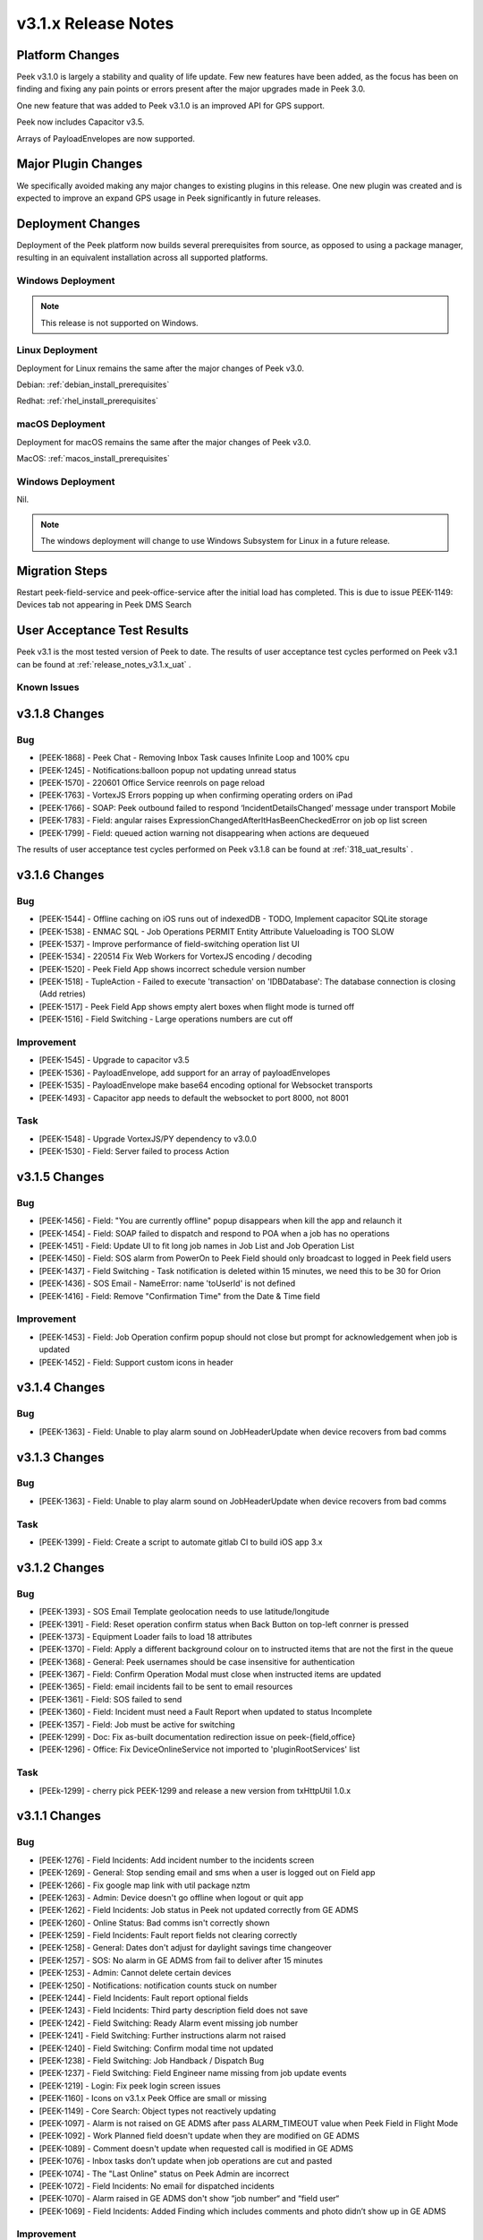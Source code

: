 .. _release_notes_v3.1.x:

====================
v3.1.x Release Notes
====================

Platform Changes
----------------
Peek v3.1.0 is largely a stability and quality of life update. Few new features
have been added, as the focus has been on finding and fixing any pain points
or errors present after the major upgrades made in Peek 3.0.

One new feature that was added to Peek v3.1.0 is an improved API for GPS
support.

Peek now includes Capacitor v3.5.

Arrays of PayloadEnvelopes are now supported.

Major Plugin Changes
--------------------
We specifically avoided making any major changes to existing plugins in this
release. One new plugin was created and is expected to improve an expand GPS
usage in Peek significantly in future releases.

Deployment Changes
------------------
Deployment of the Peek platform now builds several prerequisites from source,
as opposed to using a package manager,
resulting in an equivalent installation across all supported platforms.

Windows Deployment
``````````````````

.. note:: This release is not supported on Windows.

Linux Deployment
````````````````

Deployment for Linux remains the same after the major changes of Peek v3.0.

Debian: :ref:`debian_install_prerequisites`

Redhat: :ref:`rhel_install_prerequisites`

macOS Deployment
````````````````

Deployment for macOS remains the same after the major changes of Peek v3.0.

MacOS: :ref:`macos_install_prerequisites`



Windows Deployment
``````````````````

Nil.

.. note:: The windows deployment will change to use Windows Subsystem for Linux
          in a future release.

Migration Steps
---------------

Restart peek-field-service and peek-office-service after the initial load has
completed. This is due to issue PEEK-1149: Devices tab not appearing in Peek
DMS Search

User Acceptance Test Results
----------------------------
Peek v3.1 is the most tested version of Peek to date. The results of user
acceptance test cycles performed on Peek v3.1 can be found at
:ref:`release_notes_v3.1.x_uat` .



Known Issues
````````````

v3.1.8 Changes
--------------

Bug
```

* [PEEK-1868] - Peek Chat - Removing Inbox Task causes Infinite Loop and 100% cpu

* [PEEK-1245] - Notifications:balloon popup not updating unread status

* [PEEK-1570] - 220601 Office Service reenrols on page reload

* [PEEK-1763] - VortexJS Errors popping up when confirming operating orders on iPad

* [PEEK-1766] - SOAP: Peek outbound failed to respond ‘IncidentDetailsChanged’ message under transport Mobile

* [PEEK-1783] - Field: angular raises ExpressionChangedAfterItHasBeenCheckedError on job op list screen

* [PEEK-1799] - Field: queued action warning not disappearing when actions are dequeued


The results of user
acceptance test cycles performed on Peek v3.1.8 can be found at
:ref:`318_uat_results` .

v3.1.6 Changes
--------------

Bug
```

* [PEEK-1544] - Offline caching on iOS runs out of indexedDB - TODO, Implement capacitor SQLite storage

* [PEEK-1538] - ENMAC SQL - Job Operations PERMIT Entity Attribute Valueloading is TOO SLOW

* [PEEK-1537] - Improve performance of field-switching operation list UI

* [PEEK-1534] - 220514 Fix Web Workers for VortexJS encoding / decoding

* [PEEK-1520] - Peek Field App shows incorrect schedule version number

* [PEEK-1518] - TupleAction - Failed to execute 'transaction' on 'IDBDatabase': The database connection is closing \(Add retries\)

* [PEEK-1517] - Peek Field App shows empty alert boxes when flight mode is turned off

* [PEEK-1516] - Field Switching - Large operations numbers are cut off

Improvement
```````````

* [PEEK-1545] - Upgrade to capacitor v3.5

* [PEEK-1536] - PayloadEnvelope, add support for an array of payloadEnvelopes

* [PEEK-1535] - PayloadEnvelope make base64 encoding optional for Websocket transports

* [PEEK-1493] - Capacitor app needs to default the websocket to port 8000, not 8001

Task
````

* [PEEK-1548] - Upgrade VortexJS/PY dependency to v3.0.0

* [PEEK-1530] - Field: Server failed to process Action


v3.1.5 Changes
--------------

Bug
```

*	[PEEK-1456] - Field: "You are currently offline" popup disappears when kill the app and relaunch it

*	[PEEK-1454] - Field: SOAP failed to dispatch and respond to POA when a job has no operations

*	[PEEK-1451] - Field: Update UI to fit long job names in Job List and Job Operation List

*	[PEEK-1450] - Field: SOS alarm from PowerOn to Peek Field should only broadcast to logged in Peek field users

*	[PEEK-1437] - Field Switching - Task notification is deleted within 15 minutes, we need this to be 30 for Orion

*	[PEEK-1436] - SOS Email - NameError: name 'toUserId' is not defined

*	[PEEK-1416] - Field: Remove "Confirmation Time" from the Date & Time field

Improvement
```````````

*	[PEEK-1453] - Field: Job Operation confirm popup should not close but prompt for acknowledgement when job is updated

*	[PEEK-1452] - Field: Support custom icons in header


v3.1.4 Changes
--------------

Bug
```

*    [PEEK-1363] - Field: Unable to play alarm sound on JobHeaderUpdate when device recovers from bad comms

v3.1.3 Changes
--------------

Bug
```

*    [PEEK-1363] - Field: Unable to play alarm sound on JobHeaderUpdate when device recovers from bad comms

Task
````

*    [PEEK-1399] - Field: Create a script to automate gitlab CI to build iOS app 3.x

v3.1.2 Changes
--------------

Bug
```

*    [PEEK-1393] - SOS Email Template geolocation needs to use latitude/longitude

*    [PEEK-1391] - Field: Reset operation confirm status when Back Button on top-left conrner is pressed

*    [PEEK-1373] - Equipment Loader fails to load 18 attributes

*    [PEEK-1370] - Field: Apply a different background colour on to instructed items that are not the first in the queue

*    [PEEK-1368] - General: Peek usernames should be case insensitive for authentication

*    [PEEK-1367] - Field: Confirm Operation Modal must close when instructed items are updated

*    [PEEK-1365] - Field: email incidents fail to be sent to email resources

*    [PEEK-1361] - Field: SOS failed to send

*    [PEEK-1360] - Field: Incident must need a Fault Report when updated to status Incomplete

*    [PEEK-1357] - Field: Job must be active for switching

*    [PEEK-1299] - Doc: Fix as-built documentation redirection issue on peek-{field,office}

*    [PEEK-1296] - Office: Fix DeviceOnlineService not imported to 'pluginRootServices' list

Task
````

*    [PEEk-1299] - cherry pick PEEK-1299 and release a new version from txHttpUtil 1.0.x

v3.1.1 Changes
--------------

Bug
```

*    [PEEK-1276] - Field Incidents: Add incident number to the incidents screen

*    [PEEK-1269] - General: Stop sending email and sms when a user is logged out on Field app

*    [PEEK-1266] - Fix google map link with util package nztm

*    [PEEK-1263] - Admin: Device doesn't go offline when logout or quit app

*    [PEEK-1262] - Field Incidents: Job status in Peek not updated correctly from GE ADMS

*    [PEEK-1260] - Online Status: Bad comms isn't correctly shown

*    [PEEK-1259] - Field Incidents: Fault report fields not clearing correctly

*    [PEEK-1258] - General: Dates don't adjust for daylight savings time changeover

*    [PEEK-1257] - SOS: No alarm in GE ADMS from fail to deliver after 15 minutes

*    [PEEK-1253] - Admin: Cannot delete certain devices

*    [PEEK-1250] - Notifications: notification counts stuck on number

*    [PEEK-1244] - Field Incidents: Fault report optional fields

*    [PEEK-1243] - Field Incidents: Third party description field does not save

*    [PEEK-1242] - Field Switching: Ready Alarm event missing job number

*    [PEEK-1241] - Field Switching: Further instructions alarm not raised

*    [PEEK-1240] - Field Switching: Confirm modal time not updated

*    [PEEK-1238] - Field Switching: Job Handback / Dispatch Bug

*    [PEEK-1237] - Field Switching: Field Engineer name missing from job update events

*    [PEEK-1219] - Login: Fix peek login screen issues

*    [PEEK-1160] - Icons on v3.1.x Peek Office are small or missing

*    [PEEK-1149] - Core Search: Object types not reactively updating

*    [PEEK-1097] - Alarm is not raised on GE ADMS after pass ALARM_TIMEOUT value when Peek Field in Flight Mode

*    [PEEK-1092] - Work Planned field doesn't update when they are modified on GE ADMS

*    [PEEK-1089] - Comment doesn't update when requested call is modified in GE ADMS

*    [PEEK-1076] - Inbox tasks don’t update when job operations are cut and pasted

*    [PEEK-1074] - The "Last Online" status on Peek Admin are incorrect

*    [PEEK-1072] - Field Incidents: No email for dispatched incidents

*    [PEEK-1070] - Alarm raised in GE ADMS don't show “job number“ and “field user“

*    [PEEK-1069] - Field Incidents: Added Finding which includes comments and photo didn’t show up in GE ADMS

Improvement
```````````

*    [PEEK-1278] - Field Incident/Switching: Update Incident status transition modal

*    [PEEK-1252] - Admin: Replace mobile-web and desktop-web with field-web and office-web.

*    [PEEK-1249] - Field Incidents / Field Switching: Pages need to state if no jobs / incidents

*    [PEEK-1248] - Field Incidents: Replace word "Job" with "Incident"

Sub-task

*    [PEEK-1116] - SOS Email - Add Admin Documentation

*    [PEEK-1115] - SOS Email - Add PEEKUAT Test Cases

Task
````

*    [PEEK-1283] - Logic: add retries to pull tuples on SqlTupleDataObserverClient from Agent

*    [PEEK-1277] - Field Incident: Update UI of incident detail screen

*    [PEEK-1271] - Field Switching: Update fields on Permit screens

*    [PEEK-1228] - Add a format check to the Peek Core User's user 'Mobile' field


v3.1.0 Changes
--------------

Bug
```

*    [PEEK-1134] - Duplicate Key Login Error

*    [PEEK-1129] - Fix Admin App DatePipe Provider Bug

*    [PEEK-1127] - Peek office login page stays disabled after error

*    [PEEK-1126] - Fix Peek Office Build

*    [PEEK-1124] - Core Search: Updating search object properties to None doesn't
     work

*    [PEEK-1099] - Can't Login to Peek Office

*    [PEEK-1098] - Field search showing previous logged-in devices in result

*    [PEEK-1095] - Field app WebSQL errors

*    [PEEK-1090] - DocDB: Use date pipe for Date data in UI

*    [PEEK-1017] - Fix Field Incidents Build Issue

*    [PEEK-919] - Docdb Popup won't close on Safari browser

*    [PEEK-913] - Field assessments type error

*    [PEEK-909] - Move NgLifeCycleEvents from peek-plugin-base-js to vortexjs

*    [PEEK-908] - VortexJS needs to handle logged out state

*    [PEEK-877] - Search loses previous results when search window closes

*    [PEEK-866] - Tooltips didn't show up and search window remain when navigate to
     diagram location

*    [PEEK-848] - non-core Plugins are hard coded in peek-field-app


Task
````

*    [PEEK-1128] - Replace hardcoded strings

*    [PEEK-1010] - Complete v3.1.0 Field Switching UI

*    [PEEK-985] - Test Peek Mobile with Peek v3.1

*    [PEEK-884] - Cleanup old rename_plugin.sh files

*    [PEEK-836] - Core Device - Add support for capturing GPS information

*    [PEEK-835] - Show field devices in core-search GPS search

*    [PEEK-834] - Position on a field device within the GIS Diagram

*    [PEEK-833] - GIS Diagram - Show location of field units / GPS

*    [PEEK-798] - Add Assessments Table in Field Assessment Plugin (frontend major
     change required)

*    [PEEK-769] - Create Field Assessments API (non-subscription)


Improvement
```````````

*    [PEEK-1105] - SOS Email - Add new SOS Email feature that includes the GPS

*    [PEEK-1047] - DocDB: Add support for documents with datetime

*    [PEEK-783] - FUI - Rewrite UI for Field Incidents

*    [PEEK-782] - FUI - Restructure Field Incidents Navigation

*    [PEEK-773] - FUI - Rewrite UI for Field Switching

*    [PEEK-772] - FUI - Restructure Field Switching Navigation

*    [PEEK-771] - PNA - Update Camera APIs

*    [PEEK-766] - Email Incident - Google Map link to be added on Dispatch email

*    [PEEK-765] - Email Incident - Coordinate conversion feature Easting/Northing
     -> Lat/Long

*    [PEEK-764] - FAD - Include field assessment details in Email Incident details.

*    [PEEK-763] - FAD - Include field assessment details in Field Incident details.


Sub-Task
````````

*    [PEEK-1108] - SOS Email - Rename peek-plugin-enmac-chat to
     peek-plugin-enmac-msg-sos-email

*    [PEEK-1107] - SOS Email - Add new Email Template plugin Skeleton

*    [PEEK-951] - FUI - Rewrite UI for Field Assessments - Photo List Screen

*    [PEEK-950] - FUI - Rewrite UI for Field Assessments - Item Details Screen

*    [PEEK-949] - FUI - Rewrite UI for Field Assessments - Photo Detail Screen

*    [PEEK-948] - FUI - Rewrite UI for Field Assessments - Item List Screen

*    [PEEK-801] - PNA - Update Camera APIs - Field Assessments

*    [PEEK-800] - PNA - Update Camera APIs - Field Incidents

*    [PEEK-795] - FUI - Rewrite UI for Field Incidents - Finding Detail

*    [PEEK-794] - FUI - Rewrite UI for Field Incidents - Finding, New

*    [PEEK-793] - FUI - Rewrite UI for Field Incidents - Call Detail

*    [PEEK-792] - FUI - Rewrite UI for Field Incidents - Premise History List

*    [PEEK-791] - FUI - Rewrite UI for Field Incidents - Incident Transition Dialog

*    [PEEK-790] - FUI - Rewrite UI for Field Incidents - Incident Detail

*    [PEEK-789] - FUI - Rewrite UI for Field Incidents - Incident Fault Report
     Detail

*    [PEEK-788] - FUI - Rewrite UI for Field Incidents - Incident Third Party Detail

*    [PEEK-787] - FUI - Rewrite UI for Field Incidents - Incident Outer Screen

*    [PEEK-786] - FUI - Rewrite UI for Field Incidents - Finding List

*    [PEEK-785] - FUI - Rewrite UI for Field Incidents - Call List

*    [PEEK-784] - FUI - Rewrite UI for Field Incidents - Incident List

*    [PEEK-781] - FUI - Rewrite UI for Field Switching - Operation List

*    [PEEK-780] - FUI - Rewrite UI for Field Switching - Job List

*    [PEEK-779] - FUI - Rewrite UI for Field Switching - Transition Permit

*    [PEEK-778] - FUI - Rewrite UI for Field Switching - Transition Operation

*    [PEEK-777] - FUI - Rewrite UI for Field Switching - Transition Job

*    [PEEK-776] - FUI - Rewrite UI for Field Switching - Permit Details

*    [PEEK-775] - FUI - Rewrite UI for Field Switching - Operation Details

*    [PEEK-774] - FUI - Rewrite UI for Field Switching - Job Details

